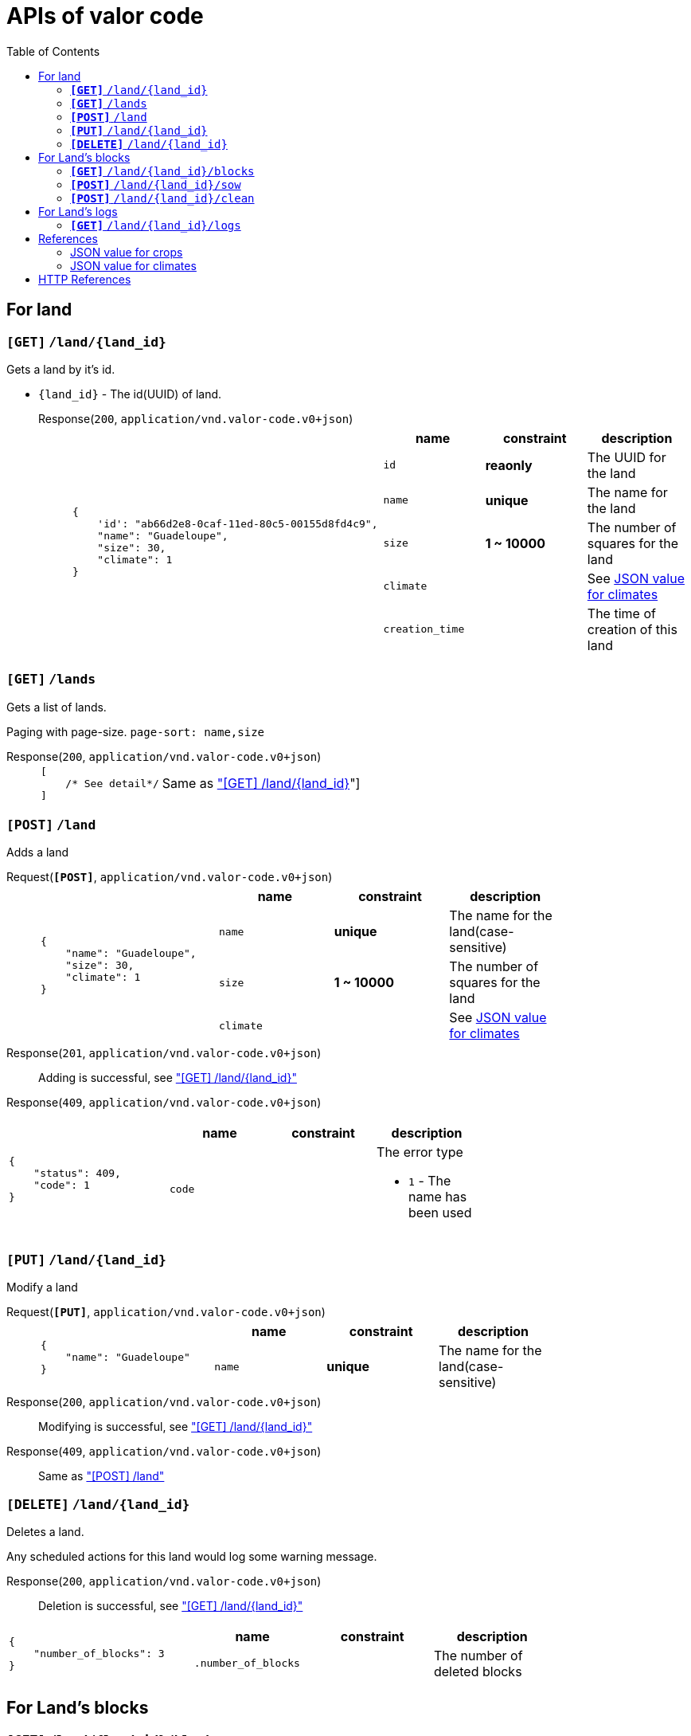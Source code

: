 :toc:

= APIs of valor code

:accept-v0: pass:q[`application/vnd.valor-code.v0+json`]
:response-content-type: pass:q[`application/vnd.valor-code.v0+json`]
:http_get: pass:q[`*[GET]*`]
:http_post: pass:q[`*[POST]*`]
:http_put: pass:q[`*[PUT]*`]
:http_delete: pass:q[`*[DELETE]*`]

== For land

[#get-land]
=== {http_get} `/land/{land_id}`

Gets a land by it's id.

* `{land_id}` - The id(UUID) of land.

Response(`200`, {response-content-type})::
+
[cols="2a,4a"]
|===
|
[source,javascript]
----
{
    'id': "ab66d2e8-0caf-11ed-80c5-00155d8fd4c9",
    "name": "Guadeloupe",
    "size": 30,
    "climate": 1
}
----
|
[%header,cols="1m,1s,1a"]
!===
! name ! constraint ! description

! id ! reaonly ! The UUID for the land
! name ! unique ! The name for the land
! size ! 1 ~ 10000 ! The number of squares for the land
! climate !  ! See link:#json-value-climates[JSON value for climates]
! creation_time !  ! The time of creation of this land
!===
|===

[#get-lands]
=== {http_get} `/lands`

Gets a list of lands.

Paging with page-size. `page-sort: name,size`

Response(`200`, {response-content-type})::
+
[cols="2a,4a"]
|===
|
[source,javascript]
----
[
    /* See detail*/
]
----
| Same as link:#get-land["[GET\] /land/{land_id}]"]
|===

[#post-land]
=== {http_post} `/land`

Adds a land

Request({http_post}, {accept-v0})::
+
[cols="2a,4a"]
|===
|
[source,javascript]
----
{
    "name": "Guadeloupe",
    "size": 30,
    "climate": 1
}
----
|
[%header,cols="1m,1s,1a"]
!===
! name ! constraint ! description

! name ! unique ! The name for the land(case-sensitive)
! size ! 1 ~ 10000 ! The number of squares for the land
! climate !  ! See link:#json-value-climates[JSON value for climates]
!===
|===

Response(`201`, {response-content-type})::
Adding is successful, see link:#get-land["[GET\] /land/{land_id}"]

Response(`409`, {response-content-type}) ::
[cols="2a,4a"]
|===
|
[source,javascript]
----
{
    "status": 409,
    "code": 1
}
----
|
[%header,cols="1m,1s,1a"]
!===
! name ! constraint ! description

! code ! !
The error type

* `1` - The name has been used
!===
|===

=== {http_put} `/land/{land_id}`

Modify a land

Request({http_put}, {accept-v0})::
+
[cols="2a,4a"]
|===
|
[source,javascript]
----
{
    "name": "Guadeloupe"
}
----
|
[%header,cols="1m,1s,1a"]
!===
! name ! constraint ! description

! name ! unique ! The name for the land(case-sensitive)
!===
|===

Response(`200`, {response-content-type})::
Modifying is successful, see link:#get-land["[GET\] /land/{land_id}"]

Response(`409`, {response-content-type}) ::
Same as link:#post-land["[POST\] /land"]

=== {http_delete} `/land/{land_id}`

Deletes a land.

Any scheduled actions for this land would log some warning message.

Response(`200`, {response-content-type})::
Deletion is successful, see link:#get-land["[GET\] /land/{land_id}"]
[cols="2a,4a"]
|===
|
[source,javascript]
----
{
    "number_of_blocks": 3
}
----
|
[%header,cols="1m,1s,1a"]
!===
! name ! constraint ! description

! .number_of_blocks ! ! The number of deleted blocks
!===
|===


== For Land's blocks

[#get-blocks]
=== {http_get} `/land/{land_id}/blocks`

Gets the information of blocks of a land.

Response(`200`, {response-content-type})::
+
[cols="2a,4a"]
|===
|
[source,javascript]
----
[
    {
        "id": 3,
        "crop": 3,
        "sow_time": 5900614,
        "mature_time": 35900614,
        "harvest_amount": 3,
        "status": 1,
        "comment": "Today is really hot",
        "update_time": 2832942
    },
    /* ... more ... */
]
----
|
[%header,cols="1m,1s,1a"]
!===
! name ! constraint ! description

! [].id ! ! The id of blocks, start with `0`
! [].crop ! nullable !
The grown crop on this block(see link:#json-value-crops[JSON value for crops])
! [].sow_time ! nullable ! The time of sowing for this crop
! [].mature_time ! nullable ! The time of mature for this crop
! [].harvest_amount ! nullable !
The expected amount for harvesting
! [].status !  ! The status of this block

* `0` - This block is available for sowing
* `1` - This block is scheduled(enqueued) to be sowing
* `2` - This block is occupied by crops
* `3` - This block is scheduled(enqueued) to be harvested
* `4` - This block is scheduled(enqueued) to be cleaned

! [].comment ! nullable ! The comment for this block
! [].update_time ! ! The update time for this block
!===
|===

Response(`400`, {response-content-type})::
[cols="2a,4a"]
|===
|
[source,javascript]
----
{
    "status": 400,
    "code": 1,
    "detail": {
        "crop": 2,
        "climate": 3
    }
}
----
|
[%header,cols="1m,1s,1a"]
!===
! name ! constraint ! description

! code ! !  The error type

* `1` - The climate doesn't fit the asked crop

! crop ! !  The link:#json-value-crops[crop] to be grown
! climate ! !  The link:#json-value-climate[climate] of the land
!===
|===

=== {http_post} `/land/{land_id}/sow`

Sows over empty blocks.

Request(`200`, {response-content-type})::
+
[cols="2a,4a"]
|===
|
[source,javascript]
----
{
    "asked_blocks": 10,
    "crop": 1,
    "comment": "Today is really hot"
}
----
|
[%header,cols="1m,1s,1a"]
!===
! name ! constraint ! description

! asked_blocks ! At least 1 ! The number of block to be sowed
! crop ! ! The crop to be seeded
! comment ! ! The comment for logging and block
!===
|===

Response(`200`, {response-content-type}):: For *at least one blocks* is scheduled to be sown
See link:#get-blocks["[GET\] /land/{land_id}/blocks"]

Response(`409`, {response-content-type})::
[cols="2a,4a"]
|===
|
[source,javascript]
----
{
    "code": 1
}
----
|
[%header,cols="1m,1s,1a"]
!===
! name ! constraint ! description

! code ! !  The error type

* `1` - Cannot find any empty block to be sown
!===
|===

=== {http_post} `/land/{land_id}/clean`

Clean blocks for at most `<N>` blocks.

This function would minus asked blocks with current empty blocks.
If there are not enough blocks for cleaning, this function would schedule occupied blocks to be cleaning from lower id of blocks.

Request(`200`, {response-content-type})::
+
[cols="2a,4a"]
|===
|
[source,javascript]
----
{
    "asked_blocks": 10,
    "comment": "nectarine"
}
----
|
[%header,cols="1m,1s,1a"]
!===
! name ! constraint ! description

! asked_blocks ! At least 1 ! The number of block to be asked be cleaned
! comment !  ! The comment for cleaning blocks
!===
|===

Response(`200`, {response-content-type})::
+
[cols="2a,4a"]
|===
|
[source,javascript]
----
{
    "number_of_available_blocks": 45,
    "scheduled_blocks_for_cleaning": 3,
}
----
|
[%header,cols="1m,1s,1a"]
!===
! name ! constraint ! description

! number_of_available_blocks !  ! The number of empty blocks
! number_of_scheduled_blocks_for_cleaning !  ! The number of scheduled blocks for cleaning
!===
|===

== For Land's logs

=== {http_get} `/land/{land_id}/logs`

Gets the information of logs of a land.

There would be only maximum of **1000 records** for a query.

Request(Query parameter)::
* `start_time` - Start time of log(e.g., `2020-05-10T10:10:00Z`)
* `end_time` - End time of log(e.g., `2020-05-10T16:10:00Z`)

Response(`200`, {response-content-type})::
+
[cols="2a,4a"]
|===
|
[source,javascript]
----
[
    {
        "block": 23,
        "activity": 1,
        "activity_time": 35900614,
        "used_time": 4872,
        "comment": "The block is sowing for stuff",
        "payload": { /* See detail information */ }
    },
    /* ... more ... */
]
----
|
[%header,cols="1m,1s,1a"]
!===
! name ! constraint ! description

! [].block ! ! The id of block, start with `0`
! [].activity ! ! The activity to be logged

* `1` - Sowing a crop
* `2` - Harvesting a crop
* `3` - Clean the block
! [].activity_time ! ! The timeostamp of activity
! [].used_time ! ! The time used for activity(as seconds)
! [].comment !  ! The comment of activity
! [].payload !  ! The snapshot of the block, see link:#get-blocks[/land/{land_id}/blocks}]

!===
|===

== References

[#json-value-crops]
=== JSON value for crops

[%header,cols="2m,2s"]
|===
| crop
| value

| manioc
| 1

| rice
| 2

| yams
| 3

| grape
| 4

| tomato
| 5

| pumpkin
| 6

| kale
| 7

| spinach
| 8

| lettuce
| 9
|===

[#json-value-climates]
=== JSON value for climates

[%header,cols="2m,2s"]
|===
| climate
| value

| tropical
| 1

| dry
| 2

| mild
| 3

| continental
| 4

| polar
| 5
|===

== HTTP References

*PAGING*: Woring with HTTP headers:

With page-size::
+
* `page`(default: *0*): As number of page. e.g., `5`
* `page-size`(default: *20*): As number of page-size. e.g., `20`
* `page-sort`: Comma seperated string for attributes to sorted.
** You can suffix `:desc`, `:asc` to change sorting direction
** e.g., `name:asc,size`

With pointer of list::
+
* `page-previous`: Pointer(text) for previous page
* `page-next`: Pointer(text) for next page

// vim: expandtab tabstop=4
